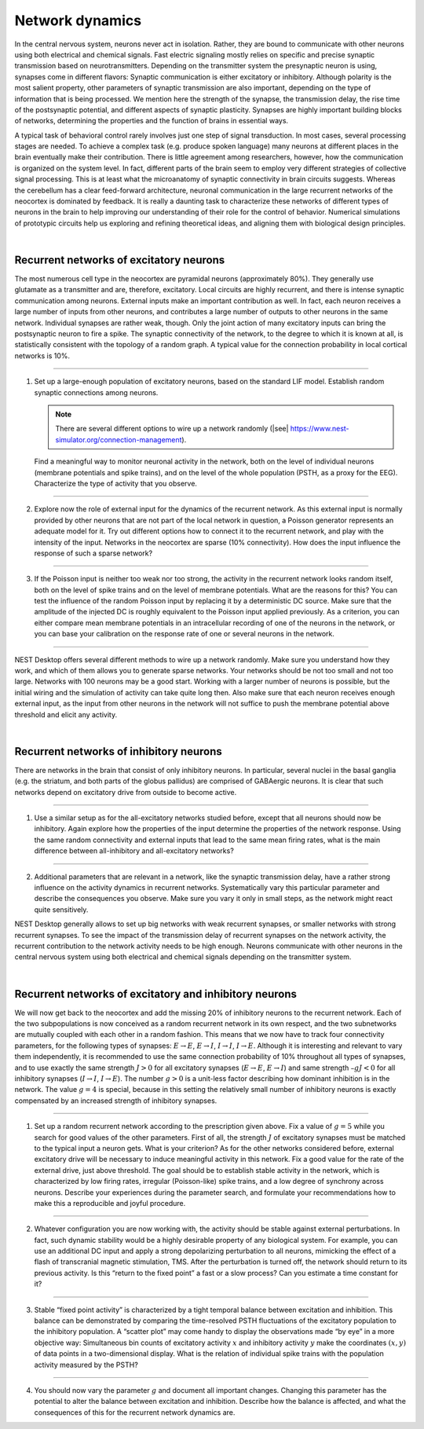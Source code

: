 Network dynamics
================

In the central nervous system, neurons never act in isolation. Rather, they are bound to communicate with other neurons
using both electrical and chemical signals. Fast electric signaling mostly relies on specific and precise synaptic
transmission based on neurotransmitters. Depending on the transmitter system the presynaptic neuron is using, synapses
come in different flavors: Synaptic communication is either excitatory or inhibitory. Although polarity is the most
salient property, other parameters of synaptic transmission are also important, depending on the type of information
that is being processed. We mention here the strength of the synapse, the transmission delay, the rise time of the
postsynaptic potential, and different aspects of synaptic plasticity. Synapses are highly important building blocks of
networks, determining the properties and the function of brains in essential ways.

A typical task of behavioral control rarely involves just one step of signal transduction. In most cases, several
processing stages are needed. To achieve a complex task (e.g. produce spoken language) many neurons at different places
in the brain eventually make their contribution. There is little agreement among researchers, however, how the
communication is organized on the system level. In fact, different parts of the brain seem to employ very different
strategies of collective signal processing. This is at least what the microanatomy of synaptic connectivity in brain
circuits suggests. Whereas the cerebellum has a clear feed-forward architecture, neuronal communication in the large
recurrent networks of the neocortex is dominated by feedback. It is really a daunting task to characterize these
networks of different types of neurons in the brain to help improving our understanding of their role for the control of
behavior. Numerical simulations of prototypic circuits help us exploring and refining theoretical ideas, and aligning
them with biological design principles.

|

Recurrent networks of excitatory neurons
----------------------------------------

The most numerous cell type in the neocortex are pyramidal neurons (approximately 80%). They generally use glutamate as
a transmitter and are, therefore, excitatory. Local circuits are highly recurrent, and there is intense synaptic
communication among neurons. External inputs make an important contribution as well. In fact, each neuron receives a
large number of inputs from other neurons, and contributes a large number of outputs to other neurons in the same
network. Individual synapses are rather weak, though. Only the joint action of many excitatory inputs can bring the
postsynaptic neuron to fire a spike. The synaptic connectivity of the network, to the degree to which it is known at
all, is statistically consistent with the topology of a random graph. A typical value for the connection probability in
local cortical networks is 10%.

----

1. Set up a large-enough population of excitatory neurons, based on the standard LIF model. Establish random synaptic
   connections among neurons.

   .. note::
      There are several different options to wire up a network randomly (|see|
      https://www.nest-simulator.org/connection-management).

   Find a meaningful way to monitor neuronal activity in the network, both on the level of individual neurons (membrane
   potentials and spike trains), and on the level of the whole population (PSTH, as a proxy for the EEG). Characterize
   the type of activity that you observe.

----

2. Explore now the role of external input for the dynamics of the recurrent network. As this external input is normally
   provided by other neurons that are not part of the local network in question, a Poisson generator represents an
   adequate model for it. Try out different options how to connect it to the recurrent network, and play with the
   intensity of the input. Networks in the neocortex are sparse (10% connectivity). How does the input influence the
   response of such a sparse network?

----

3. If the Poisson input is neither too weak nor too strong, the activity in the recurrent network looks random itself,
   both on the level of spike trains and on the level of membrane potentials. What are the reasons for this? You can
   test the influence of the random Poisson input by replacing it by a deterministic DC source. Make sure that the
   amplitude of the injected DC is roughly equivalent to the Poisson input applied previously. As a criterion, you can
   either compare mean membrane potentials in an intracellular recording of one of the neurons in the network, or you
   can base your calibration on the response rate of one or several neurons in the network.

----

NEST Desktop offers several different methods to wire up a network randomly. Make sure you understand how they work, and
which of them allows you to generate sparse networks. Your networks should be not too small and not too large. Networks
with 100 neurons may be a good start. Working with a larger number of neurons is possible, but the initial wiring and
the simulation of activity can take quite long then. Also make sure that each neuron receives enough external input, as
the input from other neurons in the network will not suffice to push the membrane potential above threshold and elicit
any activity.

|

Recurrent networks of inhibitory neurons
----------------------------------------

There are networks in the brain that consist of only inhibitory neurons. In particular, several nuclei in the basal
ganglia (e.g. the striatum, and both parts of the globus pallidus) are comprised of GABAergic neurons. It is clear that
such networks depend on excitatory drive from outside to become active.

----

1. Use a similar setup as for the all-excitatory networks studied before, except that all neurons should now be
   inhibitory. Again explore how the properties of the input determine the properties of the network response. Using the
   same random connectivity and external inputs that lead to the same  mean firing rates, what is the main difference
   between all-inhibitory and all-excitatory networks?

----

2. Additional parameters that are relevant in a network, like the synaptic transmission delay, have a rather strong
   influence on the activity dynamics in recurrent networks. Systematically vary this particular parameter and describe
   the consequences you observe. Make sure you vary it only in small steps, as the network might react quite
   sensitively.


NEST Desktop generally allows to set up big networks with weak recurrent synapses, or smaller networks with strong
recurrent synapses. To see the impact of the transmission delay of recurrent synapses on the network activity, the
recurrent contribution to the network activity needs to be high enough. Neurons communicate with other neurons in the
central nervous system using both electrical and chemical signals depending on the transmitter system.

|

Recurrent networks of excitatory and inhibitory neurons
-------------------------------------------------------

We will now get back to the neocortex and add the missing 20% of inhibitory neurons to the recurrent network. Each of
the two subpopulations is now conceived as a random recurrent network in its own respect, and the two subnetworks are
mutually coupled with each other in a random fashion. This means that we now have to track four connectivity parameters,
for the following types of synapses: :math:`E \rightarrow E`, :math:`E \rightarrow I`, :math:`I \rightarrow I`, :math:`I
\rightarrow E`. Although it is interesting and relevant to vary them independently, it is recommended to use the same
connection probability of 10% throughout all types of synapses, and to use exactly the same strength :math:`J > 0` for
all excitatory synapses (:math:`E \rightarrow E`, :math:`E \rightarrow I`) and same strength :math:`– g J < 0` for all
inhibitory synapses (:math:`I \rightarrow I`, :math:`I \rightarrow E`). The number :math:`g > 0` is a unit-less factor
describing how dominant inhibition is in the network. The value :math:`g = 4` is special, because in this setting the
relatively small number of inhibitory neurons is exactly compensated by an increased strength of inhibitory synapses.

----

1. Set up a random recurrent network according to the prescription given above. Fix a value of :math:`g = 5` while you
   search for good values of the other parameters. First of all, the strength :math:`J` of excitatory synapses must be
   matched to the typical input a neuron gets. What is your criterion? As for the other networks considered before,
   external excitatory drive will be necessary to induce meaningful activity in this network. Fix a good value for the
   rate of the external drive, just above threshold. The goal should be to establish stable activity in the network,
   which is characterized by low firing rates, irregular (Poisson-like) spike trains, and a low degree of synchrony
   across neurons. Describe your experiences during the parameter search, and formulate your recommendations how to make
   this a reproducible and joyful procedure.

----

2. Whatever configuration you are now working with, the activity should be stable against external perturbations. In
   fact, such dynamic stability would be a highly desirable property of any biological system. For example, you can use
   an additional DC input and apply a strong depolarizing perturbation to all neurons, mimicking the effect of a flash
   of transcranial magnetic stimulation, TMS. After the perturbation is turned off, the network should return to its
   previous activity. Is this “return to the fixed point” a fast or a slow process? Can you estimate a time constant for
   it?

----

3. Stable “fixed point activity” is characterized by a tight temporal balance between excitation and inhibition. This
   balance can be demonstrated by comparing the time-resolved PSTH fluctuations of the excitatory population to the
   inhibitory population. A “scatter plot” may come handy to display the observations made “by eye” in a more objective
   way: Simultaneous bin counts of excitatory activity :math:`x` and inhibitory activity :math:`y` make the coordinates
   :math:`(x,y)` of data points in a two-dimensional display. What is the relation of individual spike trains with the
   population activity measured by the PSTH?

----

4. You should now vary the parameter :math:`g` and document all important changes. Changing this parameter has the
   potential to alter the balance between excitation and inhibition. Describe how the balance is affected, and what the
   consequences of this for the recurrent network dynamics are.

